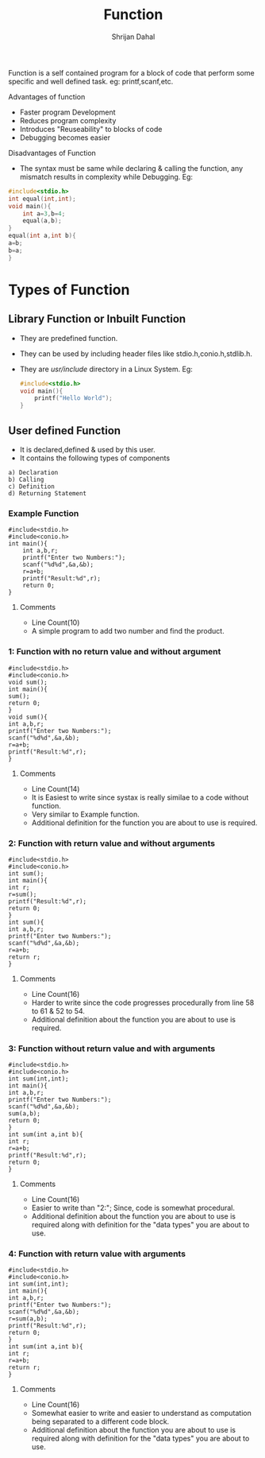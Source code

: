 #+title: Function
#+DESCRIPTION: This Document shows all the possible types of user defined function in C/C++
#+AUTHOR: Shrijan Dahal
Function is a self contained program for a block of code that perform some specific and well defined task.
eg: printf,scanf,etc.

**** Advantages of function
+ Faster program Development
+ Reduces program complexity
+ Introduces "Reuseability" to blocks of code
+ Debugging becomes easier
**** Disadvantages of Function
+ The syntax must be same while declaring & calling the function, any mismatch results in complexity while Debugging.
  Eg:
#+begin_src C
#include<stdio.h>
int equal(int,int);
void main(){
    int a=3,b=4;
    equal(a,b);
}
equal(int a,int b){
a=b;
b=a;
}
#+end_src
* Types of Function
** Library Function or Inbuilt Function
+ They are predefined function.
+ They can be used by including header files like stdio.h,conio.h,stdlib.h.
+ They are /usr/include/ directory in a Linux System.
  Eg:
  #+begin_src C
#include<stdio.h>
void main(){
    printf("Hello World");
}
  #+end_src
** User defined Function
+ It is declared,defined & used by this user.
+ It contains the following types of components
#+begin_src
a) Declaration
b) Calling
c) Definition
d) Returning Statement
#+end_src

*** Example Function
#+begin_src C #+PROPERTY: header-args :tangle function.c
#include<stdio.h>
#include<conio.h>
int main(){
    int a,b,r;
    printf("Enter two Numbers:");
    scanf("%d%d",&a,&b);
    r=a+b;
    printf("Result:%d",r);
    return 0;
}
#+end_src
**** Comments
  + Line Count(10)
  + A simple program to add two number and find the product.

*** 1: Function with no return value and without argument
#+begin_src C #+PROPERTY: header-args :tangle function_1.c
#include<stdio.h>
#include<conio.h>
void sum();
int main(){
sum();
return 0;
}
void sum(){
int a,b,r;
printf("Enter two Numbers:");
scanf("%d%d",&a,&b);
r=a+b;
printf("Result:%d",r);
}
#+end_src
**** Comments
  + Line Count(14)
  + It is Easiest to write since systax is really similae to a code without function.
  + Very similar to Example function.
  + Additional definition for the function you are about to use is required.



*** 2: Function with return value and without arguments
#+begin_src C #+PROPERTY: header-args :tangle function_2.c
#include<stdio.h>
#include<conio.h>
int sum();
int main(){
int r;
r=sum();
printf("Result:%d",r);
return 0;
}
int sum(){
int a,b,r;
printf("Enter two Numbers:");
scanf("%d%d",&a,&b);
r=a+b;
return r;
}
#+end_src
**** Comments
  + Line Count(16)
  + Harder to write since the code progresses procedurally from line 58 to 61 & 52 to 54.
  + Additional definition about the function you are about to use is required.

*** 3: Function without return value and with arguments
#+begin_src C #+PROPERTY: header-args :tangle function_3.c
#include<stdio.h>
#include<conio.h>
int sum(int,int);
int main(){
int a,b,r;
printf("Enter two Numbers:");
scanf("%d%d",&a,&b);
sum(a,b);
return 0;
}
int sum(int a,int b){
int r;
r=a+b;
printf("Result:%d",r);
return 0;
}
#+end_src
**** Comments
  + Line Count(16)
  + Easier to write than "2:"; Since, code is somewhat procedural.
  + Additional definition about the function you are about to use is required along with definition for the "data types" you are about to use.

*** 4: Function with return value with arguments
#+begin_src C #+PROPERTY: header-args :tangle function_4.c
#include<stdio.h>
#include<conio.h>
int sum(int,int);
int main(){
int a,b,r;
printf("Enter two Numbers:");
scanf("%d%d",&a,&b);
r=sum(a,b);
printf("Result:%d",r);
return 0;
}
int sum(int a,int b){
int r;
r=a+b;
return r;
}
#+end_src
**** Comments
  + Line Count(16)
  + Somewhat easier to write and easier to understand as computation being separated to a different code block.
  + Additional definition about the function you are about to use is required along with definition for the "data types" you are about to use.

